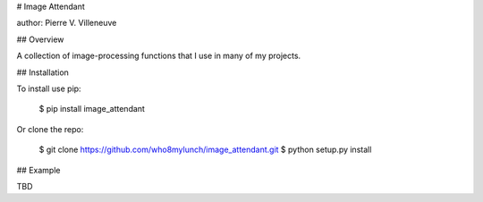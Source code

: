 # Image Attendant

author: Pierre V. Villeneuve

## Overview

A collection of image-processing functions that I use in many of my projects.

## Installation

To install use pip:

    $ pip install image_attendant


Or clone the repo:

    $ git clone https://github.com/who8mylunch/image_attendant.git
    $ python setup.py install

## Example

TBD


